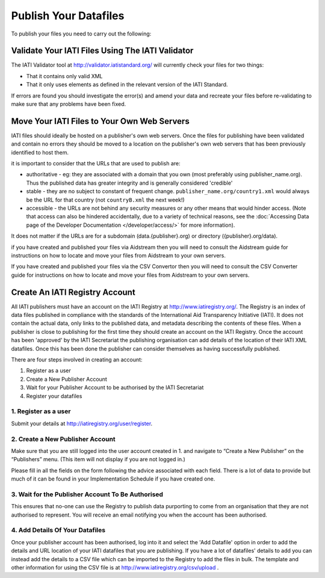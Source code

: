 ﻿Publish Your Datafiles
^^^^^^^^^^^^^^^^^^^^^^

To publish your files you need to carry out the following: 




Validate Your IATI Files Using The IATI Validator
=================================================

The IATI Validator tool at http://validator.iatistandard.org/ will currently check your files for two things:

- That it contains only valid XML
- That it only uses elements as defined in the relevant version of the IATI Standard.

If errors are found you should investigate the error(s) and amend your data and recreate your files before re-validating to make sure that any problems have been fixed.




Move Your IATI Files to Your Own Web Servers 
============================================

IATI files should ideally be hosted on a publisher's own web servers. Once the files for publishing have been validated and contain no errors they should be moved to a location on the publisher's own web servers that has been previously identified to host them. 

it is important to consider that the URLs that are used to publish are:

- authoritative - eg: they are associated with a domain that you own (most preferably using publisher_name.org). Thus the published data has greater integrity and is generally considered 'credible' 
- stable - they are no subject to constant of frequent change. ``publisher_name.org/country1.xml`` would always be the URL for that country (not ``countryB.xml`` the next week!) 
- accessible - the URLs are not behind any security measures or any other means that would hinder access. (Note that access can also be hindered accidentally, due to a variety of technical reasons, see the :doc:`Accessing Data page of the Developer Documentation </developer/access/>` for more information).

It does not matter if the URLs are for a subdomain (data.{publisher}.org) or directory ({publisher}.org/data).

if you have created and published your files via Aidstream then you will need to consult the Aidstream guide for instructions on how to locate and move your files from Aidstream to your own servers.

If you have created and published your files via the CSV Convertor then you will need to consult the CSV Converter guide for instructions on how to locate and  move your files from Aidstream to your own servers.

 
Create An IATI Registry Account
===============================

All IATI publishers must have an account on the IATI Registry at http://www.iatiregistry.org/. The Registry is an index of data files published in compliance with the standards of the International Aid Transparency Initiative (IATI). It does not contain the actual data, only links to the published data, and metadata describing the contents of these files. When a publisher is close to publishing for the first time they should create an account on the IATI Registry. Once the account has been 'approved' by the IATI Secretariat the publishing organisation can add details of the location of their IATI XML datafiles. Once this has been done the publisher can consider themselves as having successfully published.


There are four steps involved in creating an account:

1. Register as a user
2. Create a New Publisher Account
3. Wait for your Publisher Account to be authorised by the IATI Secretariat
4. Register your datafiles


1. Register as a user
>>>>>>>>>>>>>>>>>>>>>

Submit your details at http://iatiregistry.org/user/register.


2. Create a New Publisher Account
>>>>>>>>>>>>>>>>>>>>>>>>>>>>>>>>>

Make sure that you are still logged into the user account created in 1. and navigate to “Create a New Publisher” on the “Publishers” menu. (This item will not display if you are not logged in.) 

Please fill in all the fields on the form following the advice associated with each field. There is a lot of data to provide but much of it can be found in your Implementation Schedule if you have created one.


3. Wait for the Publisher Account To Be Authorised
>>>>>>>>>>>>>>>>>>>>>>>>>>>>>>>>>>>>>>>>>>>>>>>>>>>

This ensures that no-one can use the Registry to publish data purporting to come from an organisation that they are not authorised to represent. You will receive an email notifying you when the account has been authorised.


4. Add Details Of Your Datafiles
>>>>>>>>>>>>>>>>>>>>>>>>>>>>>>>>

Once your publisher account has been authorised, log into it and select the 'Add Datafile' option in order to add the details and URL location of your IATI datafiles that you are publishing. If you have a lot of datafiles' details to add you can instead add the details to a CSV file which can be imported to the Registry to add the files in bulk. The template and other information for using the CSV file is at http://www.iatiregistry.org/csv/upload .

